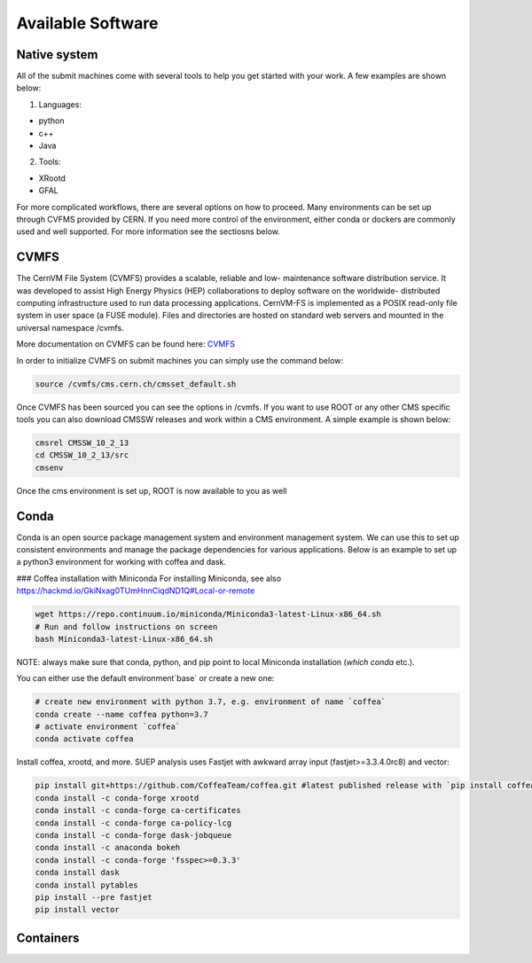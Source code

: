 Available Software
------------------

Native system
~~~~~~~~~~~~~

All of the submit machines come with several tools to help you get started with your work. A few examples are shown below:

1. Languages:

- python

- c++

- Java

2. Tools:

- XRootd

- GFAL

For more complicated workflows, there are several options on how to proceed. Many environments can be set up through CVFMS provided by CERN. If you need more control of the environment, either conda or dockers are commonly used and well supported. For more information see the sectiosns below.

CVMFS
~~~~~

The CernVM File System (CVMFS) provides a scalable, reliable and low- maintenance software distribution service. It was developed to assist High Energy Physics (HEP) collaborations to deploy software on the worldwide- distributed computing infrastructure used to run data processing applications. CernVM-FS is implemented as a POSIX read-only file system in user space (a FUSE module). Files and directories are hosted on standard web servers and mounted in the universal namespace /cvmfs.

More documentation on CVMFS can be found here: `CVMFS <https://cernvm.cern.ch/fs/>`_

In order to initialize CVMFS on submit machines you can simply use the command below:

.. code-block:: sh

      source /cvmfs/cms.cern.ch/cmsset_default.sh

Once CVMFS has been sourced you can see the options in /cvmfs. If you want to use ROOT or any other CMS specific tools you can also download CMSSW releases and work within a CMS environment. A simple example is shown below:

.. code-block:: sh

      cmsrel CMSSW_10_2_13
      cd CMSSW_10_2_13/src
      cmsenv

Once the cms environment is set up, ROOT is now available to you as well

Conda
~~~~~

Conda is an open source package management system and environment management system. We can use this to set up consistent environments and manage the package dependencies for various applications. Below is an example to set up a python3 environment for working with coffea and dask. 

### Coffea installation with Miniconda
For installing Miniconda, see also https://hackmd.io/GkiNxag0TUmHnnCiqdND1Q#Local-or-remote

.. code-block:: sh

      wget https://repo.continuum.io/miniconda/Miniconda3-latest-Linux-x86_64.sh
      # Run and follow instructions on screen
      bash Miniconda3-latest-Linux-x86_64.sh

NOTE: always make sure that conda, python, and pip point to local Miniconda installation (`which conda` etc.).

You can either use the default environment`base` or create a new one:

.. code-block:: sh

      # create new environment with python 3.7, e.g. environment of name `coffea`
      conda create --name coffea python=3.7
      # activate environment `coffea`
      conda activate coffea

Install coffea, xrootd, and more. SUEP analysis uses Fastjet with awkward array input (fastjet>=3.3.4.0rc8) and vector:


.. code-block:: sh

      pip install git+https://github.com/CoffeaTeam/coffea.git #latest published release with `pip install coffea`
      conda install -c conda-forge xrootd
      conda install -c conda-forge ca-certificates
      conda install -c conda-forge ca-policy-lcg
      conda install -c conda-forge dask-jobqueue
      conda install -c anaconda bokeh 
      conda install -c conda-forge 'fsspec>=0.3.3'
      conda install dask
      conda install pytables
      pip install --pre fastjet
      pip install vector


Containers
~~~~~~~~~~
